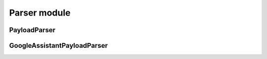 ===============
 Parser module
===============


PayloadParser
=============

GoogleAssistantPayloadParser
============================
